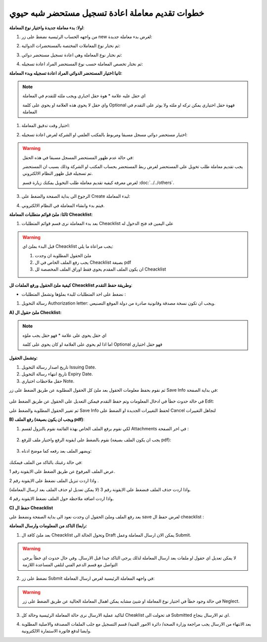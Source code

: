 خطوات تقديم معاملة اعادة تسجيل مستحضر شبه حيوي
==================================================

**اولا: بدء معاملة جديدة واختيار نوع المعاملة**:

1. من واجهه الحساب الرئيسية نضغط على زر new لغرض بدء معاملة جديدة:

.. image:: ../images/company/new-sub.png

2. ثم نختار نوع المعاملات المختصة بالمستحضرات الدوائية:

.. image:: ../images/product/product-type.png

3. ثم نختار نوع المعاملة وهي اعادة تسجيل مستحضر دوائي:

.. image:: ../images/product/re-rigester-type.png

4. ثم نختار تخصص المعاملة  حسب نوع المستحضر المراد اعادة تسجيله:

.. image:: ../images/product/re-rig-sub-types.png


**ثانيا:اختيار المستحضر الدوائي المراد اعادة تسجيله وبدء المعاملة**:

.. image:: ../images/product/-info-re.png

.. note::
    اي حقل عليه علامة * هوة حقل اجباري ويجب ملئه للتقدم في المعاملة

    واي حقل لا يحوي هذه العلامة او يحوي على كلمة Optional فهوة حقل اختياري يمكن تركه او ملئه ولا يوثر على التقدم في المعاملة


1. اختيار وقت تدقيق المعاملة:

.. image:: ../images/product/shift-re-.png


2. اختيار مستحضر دوائي مسجل مسبقا ومربوط بالمكتب العلمي او الشركة لغرض اعادة تسجيله:

.. image:: ../images/company/choose-manfacture-to-rerigester.png

.. warning::
    في حالة عدم ظهور المستحضر المسجل مسبقا في هذه الحقل:

    يجب تقديم معاملة طلب تخويل على المستحضر لغرض ربط المستحضر بحساب المكتب او الشركة وذلك بسبب ان المستحضر تم تسجيله قبل ظهور النظام الالكتروني.

    لغرض معرفة كيفية تقديم معاملة طلب التخويل يمكنك زيارة قسم :doc:`../../others`.


3. الرجوع الى بداية الصفحة والضغط على Create لبدء المعاملة:

.. image:: ../images/product/create-.png

4. فيتم بدء وانشاء المعاملة في النظام الالكتروني.



**ثالثا: ملئ قوائم متطلبات المعاملة Cheacklist**:

1. بعد بدء المعاملة نرى قسم قوائم المتطلبات Cheacklist على اليمين قد فتح الدخول له

.. image:: ../images/product/-check.png


.. warning::
    قبل البدء بملئ اي Cheacklist يجب مراعاة ما يلي:

    1. ملئ الحقول المطلوبة ان وجدت

    2. يجب رفع الملف الخاص في ال Cheacklist بصيغة pdf

    3. ان يكون الملف المقدم يحوي فقط اوراق الملف المخصصة لل Cheacklist


**كيفية ملئ الحقول ورفع الملفات لل Cheacklist وطريقة حفظ التقدم**:


* نضغط على احد المتطلبات للبدء بملؤها وتشمل المتطلبات :




1. رسالة التخويل Authorization letter: ويجب ان تكون نسخة مصدقة وقانونية صادرة من دولة الموقع التصنيعي.


**A) ملئ حقول ال Checklist:**


.. note::
    اي حقل يحوي على علامة * فهو حقل يجب ملؤه

    اما اذا لم يحوي على العلامة او كان يحوي على كلمة Optional فهو حقل اختياري


**وتشمل الحقول:**

.. image:: ../../images/company/al-fields.png

1. تاريخ اصدار رسالة التخويل Issuing Date.

2. تاريخ انتهاء رسالة التخويل Expiry Date.

3. حقل ملاحظات اختياري Note.



ثم نقوم بحفظ معلومات الحقول بعد ملئ كل الحقول المطلوبة عن طريق الضغط على زر Save Info في بداية الصفحة:

    .. image:: ../../images/company/field.png



في حالة حدوث خطأ في ادخال المعلومات وتم حفظ التقدم فيمكن التعديل على الحقول عن طريق الضغط على Edit:

.. image:: ../../images/company/edit.png
    
ثم تغيير الحقول المطلوبة والضغط على Save Info لحفظ التغييرات الجديدة او الضغط على Cancel لتجاهل التغييرات

.. image:: ../images/company/cancel-save.png

**B) رفع الملف (ويجب ان يكون بصيغة pdf)**:
  

1. لكي نقوم برفع الملف الخاص بهذة القائمة نقوم بالنزول لقسم Attachments في اخر الصفحة :

    .. image:: ../../images/company/attach.png

2. نقوم بالضغط على ايقونة الرفع واختيار ملف للرفع (يجب ان يكون الملف بصيغة pdf):

    .. image:: ../../images/company/upload.png

3. ويضهر الملف بعد رفعه كما موضح ادناه:

    .. image:: ../../images/company/upload-show.png

في حالة رغبتك بالتاكد من الملف فيمكنك:

.. image:: ../../images/company/folder-icon.png

عرض الملف المرفوع عن طريق الضغط على الايقونة رقم 1.
         
واذا اردت تنزيل الملف نضغط على الايقونة رقم 2 .
         
واذا اردت حذف الملف فنضغط على الايقونة رقم 3 (لا يمكن تعديل او حذف الملف بعد ارسال المعاملة).
         
واذا اردت اضافة ملاحظة حول الملف نضغط الايقونة رقم 4.

.. raw:: html

    <hr>
         
**C) حفظ ال Cheacklist**

بعد رفع الملف وملئ الحقول ان وجدت نعود الى بداية الصفحة ونضغط على save لغرض حفظ ال cheacklist :

.. image:: ../../images/company/save-chck.png


.. raw:: html

    <hr>






**رابعا) التاكد من المعلومات وارسال المعاملة:**


1. بعد ملئ كافة ال Cheacklist وتحول الحالة الى  Draft يمكن الان ارسال المعاملة وعمل Submit.


.. warning::
    لا يمكن تعديل اي حقول او ملفات بعد ارسال المعاملة لذلك يرجى التاكد جيدا قبل الارسال.
    وفي حال حدوث اي خطأ يرجى التواصل مع قسم الدعم الفني لتلقي المساعدة اللازمة

2. نضغط على زر Submit  في واجهه المعاملة الرئيسية لغرض ارسال المعاملة:

.. image:: ../../images/company/submit.png

.. warning::
    في حالة وجود خطأ في اختيار نوع المعاملة او شيئ مشابه يمكن اهمال المعاملة الحالية عن طريق الضغط على زر Neglect.

3. لتاكيد عملية الارسال نرى حالة المعاملة الرئيسية وحالة كل Cheaklist  قد تحولت الى Submitted اي تم الارسال بنجاح.

.. image:: ../../images/company/f-submit.png

4. بعد الانتهاء من الارسال يجب مراجعة وزارة الصحة/ دائرة الامور الفنية/ قسم التسجيل  مع جلب الملفات المصدقة والاصلية المطلوبة وايضا لدفع فاتورة الاستمارة الالكترونية.


